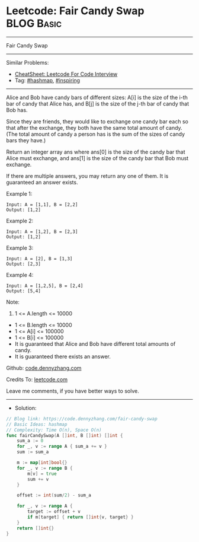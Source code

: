 * Leetcode: Fair Candy Swap                                              :BLOG:Basic:
#+STARTUP: showeverything
#+OPTIONS: toc:nil \n:t ^:nil creator:nil d:nil
:PROPERTIES:
:type:     hashmap, inspiring
:END:
---------------------------------------------------------------------
Fair Candy Swap
---------------------------------------------------------------------
#+BEGIN_HTML
<a href="https://github.com/dennyzhang/code.dennyzhang.com/tree/master/problems/fair-candy-swap"><img align="right" width="200" height="183" src="https://www.dennyzhang.com/wp-content/uploads/denny/watermark/github.png" /></a>
#+END_HTML
Similar Problems:
- [[https://cheatsheet.dennyzhang.com/cheatsheet-leetcode-A4][CheatSheet: Leetcode For Code Interview]]
- Tag: [[https://code.dennyzhang.com/review-hashmap][#hashmap]], [[https://code.dennyzhang.com/review-inspiring][#inspiring]]
---------------------------------------------------------------------
Alice and Bob have candy bars of different sizes: A[i] is the size of the i-th bar of candy that Alice has, and B[j] is the size of the j-th bar of candy that Bob has.

Since they are friends, they would like to exchange one candy bar each so that after the exchange, they both have the same total amount of candy.  (The total amount of candy a person has is the sum of the sizes of candy bars they have.)

Return an integer array ans where ans[0] is the size of the candy bar that Alice must exchange, and ans[1] is the size of the candy bar that Bob must exchange.

If there are multiple answers, you may return any one of them.  It is guaranteed an answer exists.

Example 1:
#+BEGIN_EXAMPLE
Input: A = [1,1], B = [2,2]
Output: [1,2]
#+END_EXAMPLE

Example 2:
#+BEGIN_EXAMPLE
Input: A = [1,2], B = [2,3]
Output: [1,2]
#+END_EXAMPLE

Example 3:
#+BEGIN_EXAMPLE
Input: A = [2], B = [1,3]
Output: [2,3]
#+END_EXAMPLE

Example 4:
#+BEGIN_EXAMPLE
Input: A = [1,2,5], B = [2,4]
Output: [5,4]
#+END_EXAMPLE
 
Note:

1. 1 <= A.length <= 10000
- 1 <= B.length <= 10000
- 1 <= A[i] <= 100000
- 1 <= B[i] <= 100000
- It is guaranteed that Alice and Bob have different total amounts of candy.
- It is guaranteed there exists an answer.

Github: [[https://github.com/dennyzhang/code.dennyzhang.com/tree/master/problems/fair-candy-swap][code.dennyzhang.com]]

Credits To: [[https://leetcode.com/problems/fair-candy-swap/description/][leetcode.com]]

Leave me comments, if you have better ways to solve.
---------------------------------------------------------------------
- Solution:

#+BEGIN_SRC go
// Blog link: https://code.dennyzhang.com/fair-candy-swap
// Basic Ideas: hashmap
// Complexity: Time O(n), Space O(n)
func fairCandySwap(A []int, B []int) []int {
    sum_a := 0
    for _, v := range A { sum_a += v }
    sum := sum_a

    m := map[int]bool{}
    for _, v := range B {
        m[v] = true
        sum += v 
    }

    offset := int(sum/2) - sum_a
    
    for _, v := range A {
        target := offset + v
        if m[target] { return []int{v, target} }
    }
    return []int{}
}
#+END_SRC

#+BEGIN_HTML
<div style="overflow: hidden;">
<div style="float: left; padding: 5px"> <a href="https://www.linkedin.com/in/dennyzhang001"><img src="https://www.dennyzhang.com/wp-content/uploads/sns/linkedin.png" alt="linkedin" /></a></div>
<div style="float: left; padding: 5px"><a href="https://github.com/dennyzhang"><img src="https://www.dennyzhang.com/wp-content/uploads/sns/github.png" alt="github" /></a></div>
<div style="float: left; padding: 5px"><a href="https://www.dennyzhang.com/slack" target="_blank" rel="nofollow"><img src="https://www.dennyzhang.com/wp-content/uploads/sns/slack.png" alt="slack"/></a></div>
</div>
#+END_HTML
